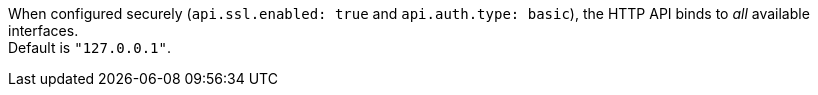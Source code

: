 :apienabled: api.enabled
:apienabled-desc: The HTTP API is enabled by default. It can be disabled, but features that rely on it will not work as intended. Default is `true`.

:apienvironment: api.environment
:apienvironment-desc: The API returns the provided string as a part of its response. Setting your environment may help to disambiguate between similarly-named nodes in production vs test environments. +
Default is `production`.

:apihttp_host: api.http.host
:apihttp_host-desc: The bind address for the HTTP API endpoint. +
By default, the {ls} HTTP API binds only to the local loopback interface.
When configured securely (`api.ssl.enabled: true` and `api.auth.type: basic`), the HTTP API binds to _all_ available interfaces. +
Default is `"127.0.0.1"`.

:apihttp_port: api.http.port
:apihttp_port-desc: The bind port for the HTTP API endpoint. +
Default is `9600-9700`.

:apissl_enabled: api.ssl.enabled
:apissl_enabled-desc: Set to `true` to enable SSL on the HTTP API. +
Doing so requires both `api.ssl.keystore.path` and `api.ssl.keystore.password` to be set. +
Default is `false.`

:apissl_keystore_path: api.ssl.keystore.path
:apissl_keystore_path-desc: The path to a valid JKS or PKCS12 keystore for use in securing the {ls} API. +
The keystore must be password-protected, and must contain a single certificate chain and a private key.  This setting is ignored unless `api.ssl.enabled` is set to `true`.

:apissl_keystore_password: api.ssl.keystore.password
:apissl_keystore_password-desc: The password to the keystore provided with `api.ssl.keystore.path`. +
This setting is ignored unless `api.ssl.enabled` is set to `true`.

:apiauthtype: api.auth.type
:apiauthtype-desc: Set to `basic` to require HTTP Basic auth on the API using the credentials supplied with `api.auth.basic.username` and `api.auth.basic.password`. +
Default is `none`.

:apiauth_basic_username: api.auth.basic.username
:apiauth_basic_username-desc: The username to require for HTTP Basic auth. +
Ignored unless `api.auth.type` is set to `basic`.

:apiauth_basic_pw: api.auth.basic.password
:apiauth_basic_pw-desc: The password to require for HTTP Basic auth. Ignored unless `api.auth.type` is set to `basic`. +
It should meet default password policy which requires non-empty minimum 8 char string that includes a digit, upper case letter and lower case letter. +
You can customize the default password policy with these options:

//Additional password_policy options are sourced from api-setting.asciidoc to allow for more formatting flexibility
:apiauth.basic.pw_policy.digit: api.auth.basic.password_policy.include.digit
:apiauth.basic.pw_policy.upper: api.auth.basic.password_policy.include.upper
:apiauth.basic.pw_policy.lower: api.auth.basic.password_policy.include.lower
:apiauth.basic.pw_policy.symbol: api.auth.basic.password_policy.include.symbol
:apiauth.basic.pw_policy.minimum: api.auth.basic.password_policy.length.minimum

:apiauth_basic_pw_policy_mode: api.auth.basic.password_policy.mode
:apiauth_basic_pw_policy_mode-desc: Raises either `WARN` or `ERROR` message when password requirements are not met. +
Ignored unless `api.auth.type` is set to `basic`. Default is  `WARN`.


